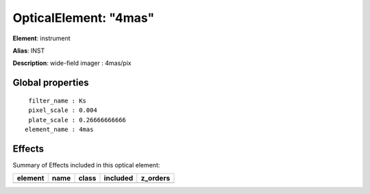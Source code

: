 
OpticalElement: "4mas"
^^^^^^^^^^^^^^^^^^^^^^

**Element**: instrument

**Alias**: INST
        
**Description**: wide-field imager  : 4mas/pix

Global properties
#################
::

     filter_name : Ks
     pixel_scale : 0.004
     plate_scale : 0.26666666666
    element_name : 4mas


Effects
#######

Summary of Effects included in this optical element:

.. table::
    :name: tbl:4mas
   
    ======= ==== ===== ======== ========
    element name class included z_orders
    ======= ==== ===== ======== ========
    ======= ==== ===== ======== ========
 



